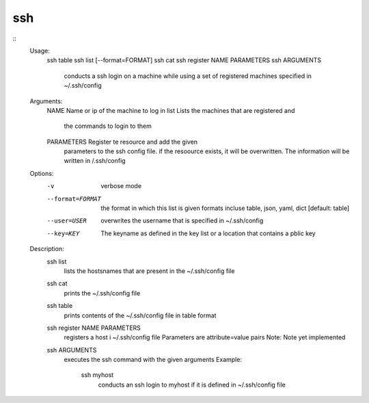 ssh
===

::
    Usage:
        ssh table
        ssh list [--format=FORMAT]
        ssh cat
        ssh register NAME PARAMETERS
        ssh ARGUMENTS
            conducts a ssh login on a machine while using a set of
            registered machines specified in ~/.ssh/config

    Arguments:
      NAME        Name or ip of the machine to log in
      list        Lists the machines that are registered and
                  the commands to login to them
      PARAMETERS  Register te resource and add the given
                  parameters to the ssh config file.  if the
                  resoource exists, it will be overwritten. The
                  information will be written in /.ssh/config

    Options:
       -v       verbose mode
       --format=FORMAT   the format in which this list is given
                         formats incluse table, json, yaml, dict
                         [default: table]
       --user=USER       overwrites the username that is
                         specified in ~/.ssh/config
       --key=KEY         The keyname as defined in the key list
                         or a location that contains a pblic key

    Description:
        ssh list
            lists the hostsnames  that are present in the
            ~/.ssh/config file
        ssh cat
            prints the ~/.ssh/config file
        ssh table
            prints contents of the ~/.ssh/config file in table format
        ssh register NAME PARAMETERS
            registers a host i ~/.ssh/config file
            Parameters are attribute=value pairs
            Note: Note yet implemented
        ssh ARGUMENTS
            executes the ssh command with the given arguments
            Example:
                ssh myhost
                    conducts an ssh login to myhost if it is defined in
                    ~/.ssh/config file

